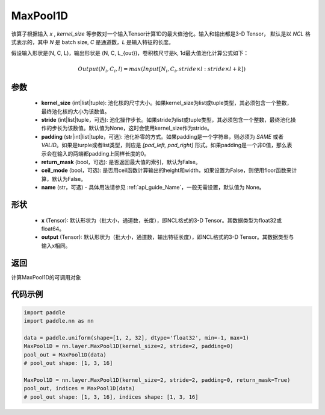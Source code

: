 .. _cn_api_nn_MaxPool1D:


MaxPool1D
-------------------------------

.. py:function:: paddle.nn.MaxPool1D(kernel_size, stride=None, padding=0, return_mask=False, ceil_mode=False, name=None)

该算子根据输入 `x` , `kernel_size` 等参数对一个输入Tensor计算1D的最大值池化。输入和输出都是3-D Tensor，
默认是以 `NCL` 格式表示的，其中 `N` 是 batch size, `C` 是通道数，`L` 是输入特征的长度。

假设输入形状是(N, C, L)，输出形状是 (N, C, L_{out})，卷积核尺寸是k, 1d最大值池化计算公式如下：

..  math::

    Output(N_i, C_i, l) =  max(Input[N_i, C_i, stride \times l:stride \times l+k])

参数
:::::::::
    - **kernel_size** (int|list|tuple): 池化核的尺寸大小。如果kernel_size为list或tuple类型，其必须包含一个整数，最终池化核的大小为该数值。
    - **stride** (int|list|tuple，可选): 池化操作步长。如果stride为list或tuple类型，其必须包含一个整数，最终池化操作的步长为该数值。默认值为None，这时会使用kernel_size作为stride。
    - **padding** (str|int|list|tuple，可选): 池化补零的方式。如果padding是一个字符串，则必须为 `SAME` 或者 `VALID`。如果是turple或者list类型，则应是 `[pad_left, pad_right]` 形式。如果padding是一个非0值，那么表示会在输入的两端都padding上同样长度的0。
    - **return_mask** (bool，可选): 是否返回最大值的索引，默认为False。
    - **ceil_mode** (bool，可选): 是否用ceil函数计算输出的height和width，如果设置为False，则使用floor函数来计算，默认为False。
    - **name** (str，可选) - 具体用法请参见 :ref:`api_guide_Name`，一般无需设置，默认值为 None。


形状
:::::::::
    - **x** (Tensor): 默认形状为（批大小，通道数，长度），即NCL格式的3-D Tensor。其数据类型为float32或float64。
    - **output** (Tensor): 默认形状为（批大小，通道数，输出特征长度），即NCL格式的3-D Tensor。其数据类型与输入x相同。

返回
:::::::::
计算MaxPool1D的可调用对象



代码示例
:::::::::

.. code-block:: python

        import paddle
        import paddle.nn as nn

        data = paddle.uniform(shape=[1, 2, 32], dtype='float32', min=-1, max=1)
        MaxPool1D = nn.layer.MaxPool1D(kernel_size=2, stride=2, padding=0)
        pool_out = MaxPool1D(data)
        # pool_out shape: [1, 3, 16]
        
        MaxPool1D = nn.layer.MaxPool1D(kernel_size=2, stride=2, padding=0, return_mask=True)
        pool_out, indices = MaxPool1D(data)
        # pool_out shape: [1, 3, 16], indices shape: [1, 3, 16]
